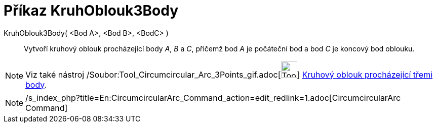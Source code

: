 = Příkaz KruhOblouk3Body
:page-en: commands/CircumcircularArc_Command
ifdef::env-github[:imagesdir: /cs/modules/ROOT/assets/images]

KruhOblouk3Body( <Bod A>, <Bod B>, <BodC> )::
  Vytvoří kruhový oblouk procházející body _A_, _B_ a _C_, přičemž bod _A_ je počáteční bod a bod _C_ je koncový bod
  oblouku.

[NOTE]
====

Viz také nástroj /Soubor:Tool_Circumcircular_Arc_3Points_gif.adoc[image:Tool_Circumcircular_Arc_3Points.gif[Tool
Circumcircular Arc 3Points.gif,width=32,height=32]] xref:/tools/Kruhový_oblouk_procházející_třemi_body.adoc[Kruhový
oblouk procházející třemi body].

====

[NOTE]
====

/s_index_php?title=En:CircumcircularArc_Command_action=edit_redlink=1.adoc[CircumcircularArc Command]

====
